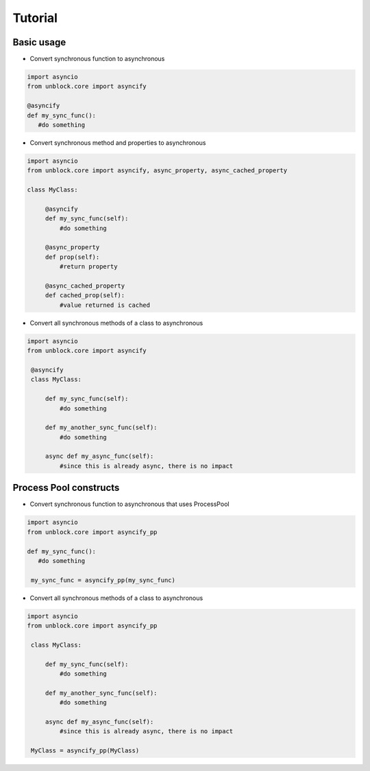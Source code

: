 ========
Tutorial
========

Basic usage
------------


*   Convert synchronous function to asynchronous

.. code-block:: python

   import asyncio
   from unblock.core import asyncify
    
   @asyncify
   def my_sync_func():
      #do something


*   Convert synchronous method and properties to asynchronous

.. code-block:: python

   import asyncio
   from unblock.core import asyncify, async_property, async_cached_property

   class MyClass:

        @asyncify
        def my_sync_func(self):
            #do something

        @async_property
        def prop(self):
            #return property

        @async_cached_property
        def cached_prop(self):
            #value returned is cached


*   Convert all synchronous methods of a class to asynchronous

.. code-block:: python

   import asyncio
   from unblock.core import asyncify

    @asyncify
    class MyClass:

        def my_sync_func(self):
            #do something

        def my_another_sync_func(self):
            #do something

        async def my_async_func(self):
            #since this is already async, there is no impact


Process Pool constructs
------------------------

*   Convert synchronous function to asynchronous that uses ProcessPool

.. code-block:: python

   import asyncio
   from unblock.core import asyncify_pp
    
   def my_sync_func():
      #do something
    
    my_sync_func = asyncify_pp(my_sync_func)


*   Convert all synchronous methods of a class to asynchronous

.. code-block:: python

   import asyncio
   from unblock.core import asyncify_pp
    
    class MyClass:

        def my_sync_func(self):
            #do something

        def my_another_sync_func(self):
            #do something

        async def my_async_func(self):
            #since this is already async, there is no impact
    
    MyClass = asyncify_pp(MyClass)